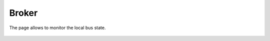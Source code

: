 Broker
******

The page allows to monitor the local bus state.

.. figure:: ss/broker.png
    :width: 535px
